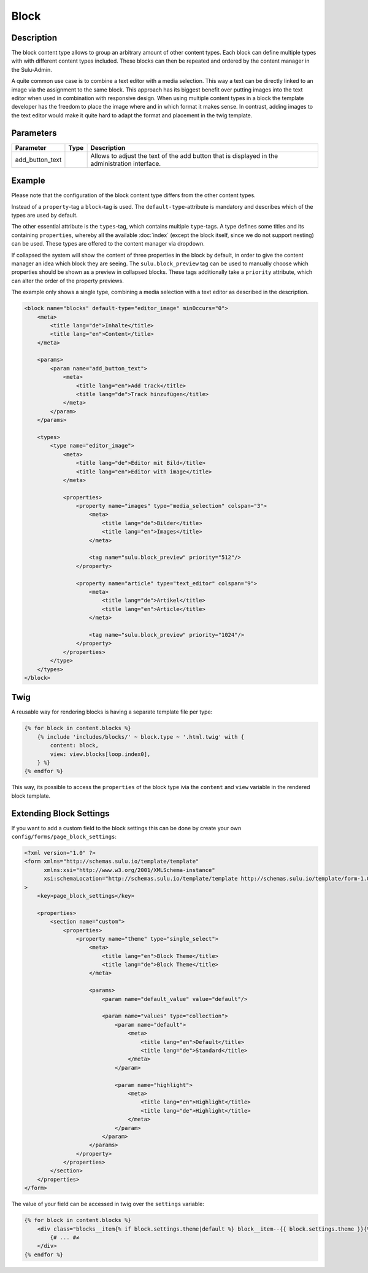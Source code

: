 Block
=====

Description
-----------

The block content type allows to group an arbitrary amount of other content
types. Each block can define multiple types with with different content types
included. These blocks can then be repeated and ordered by the content manager
in the Sulu-Admin.

A quite common use case is to combine a text editor with a media selection.
This way a text can be directly linked to an image via the assignment to the
same block. This approach has its biggest benefit over putting images into the
text editor when used in combination with responsive design. When using
multiple content types in a block the template developer has the freedom to
place the image where and in which format it makes sense. In contrast, adding
images to the text editor would make it quite hard to adapt the format and
placement in the twig template.

Parameters
----------

.. list-table::
    :header-rows: 1

    * - Parameter
      - Type
      - Description
    * - add_button_text
      -
      - Allows to adjust the text of the add button that is displayed in the administration interface.

Example
-------

Please note that the configuration of the block content type differs from the
other content types.

Instead of a ``property``-tag a ``block``-tag is used. The
``default-type``-attribute is mandatory and describes which of the types are
used by default.

The other essential attribute is the ``types``-tag, which contains multiple
``type``-tags. A type defines some titles and its containing ``properties``,
whereby all the available :doc:`index` (except the block itself, since we do
not support nesting) can be used. These types are offered to the content
manager via dropdown.

If collapsed the system will show the content of three properties in the block
by default, in order to give the content manager an idea which block they are
seeing. The ``sulu.block_preview`` tag can be used to manually choose which
properties should be shown as a preview in collapsed blocks. These tags
additionally take a ``priority`` attribute, which can alter the order of the
property previews.

The example only shows a single type, combining a media selection with a text
editor as described in the description.

.. code-block:: xml

    <block name="blocks" default-type="editor_image" minOccurs="0">
        <meta>
            <title lang="de">Inhalte</title>
            <title lang="en">Content</title>
        </meta>

        <params>
            <param name="add_button_text">
                <meta>
                    <title lang="en">Add track</title>
                    <title lang="de">Track hinzufügen</title>
                </meta>
            </param>
        </params>

        <types>
            <type name="editor_image">
                <meta>
                    <title lang="de">Editor mit Bild</title>
                    <title lang="en">Editor with image</title>
                </meta>

                <properties>
                    <property name="images" type="media_selection" colspan="3">
                        <meta>
                            <title lang="de">Bilder</title>
                            <title lang="en">Images</title>
                        </meta>

                        <tag name="sulu.block_preview" priority="512"/>
                    </property>

                    <property name="article" type="text_editor" colspan="9">
                        <meta>
                            <title lang="de">Artikel</title>
                            <title lang="en">Article</title>
                        </meta>

                        <tag name="sulu.block_preview" priority="1024"/>
                    </property>
                </properties>
            </type>
        </types>
    </block>

Twig
----

A reusable way for rendering blocks is having a separate template file per type:

.. code-block:: twig

    {% for block in content.blocks %}
        {% include 'includes/blocks/' ~ block.type ~ '.html.twig' with {
            content: block,
            view: view.blocks[loop.index0],
        } %}
    {% endfor %}

This way, its possible to access the ``properties`` of the block type  ivia the ``content`` and ``view`` variable in the rendered block template.

Extending Block Settings
------------------------

If you want to add a custom field to the block settings this can be done by create your own
``config/forms/page_block_settings``:

.. code-block:: php

    <?xml version="1.0" ?>
    <form xmlns="http://schemas.sulu.io/template/template"
          xmlns:xsi="http://www.w3.org/2001/XMLSchema-instance"
          xsi:schemaLocation="http://schemas.sulu.io/template/template http://schemas.sulu.io/template/form-1.0.xsd"
    >
        <key>page_block_settings</key>

        <properties>
            <section name="custom">
                <properties>
                    <property name="theme" type="single_select">
                        <meta>
                            <title lang="en">Block Theme</title>
                            <title lang="de">Block Theme</title>
                        </meta>

                        <params>
                            <param name="default_value" value="default"/>

                            <param name="values" type="collection">
                                <param name="default">
                                    <meta>
                                        <title lang="en">Default</title>
                                        <title lang="de">Standard</title>
                                    </meta>
                                </param>

                                <param name="highlight">
                                    <meta>
                                        <title lang="en">Highlight</title>
                                        <title lang="de">Highlight</title>
                                    </meta>
                                </param>
                            </param>
                        </params>
                    </property>
                </properties>
            </section>
        </properties>
    </form>

The value of your field can be accessed in twig over the ``settings`` variable:

.. code-block:: twig

    {% for block in content.blocks %}
        <div class="blocks__item{% if block.settings.theme|default %} block__item--{{ block.settings.theme }}{% endif %}">
            {# ... #≠
        </div>
    {% endfor %}
